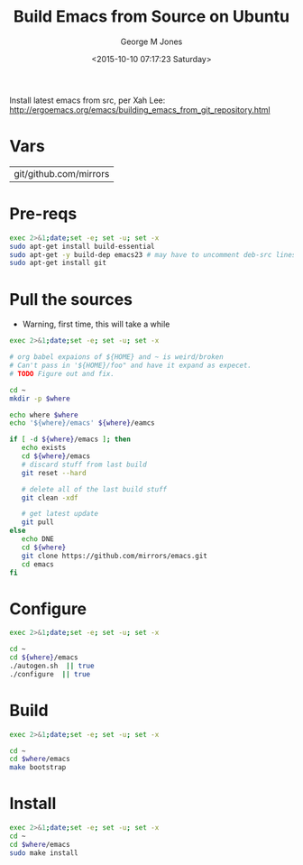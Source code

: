 #+TITLE: Build Emacs from Source on Ubuntu
#+DATE: <2015-10-10 07:17:23 Saturday>
#+AUTHOR: George M Jones
#+EMAIL: gmj@pobox.com

Install latest emacs from src, per Xah Lee:
http://ergoemacs.org/emacs/building_emacs_from_git_repository.html 

* Vars

#+name: WHERE
| git/github.com/mirrors |

* Pre-reqs
  #+begin_src sh  :results output :exports code :dir /sudo::
  exec 2>&1;date;set -e; set -u; set -x
  sudo apt-get install build-essential  
  sudo apt-get -y build-dep emacs23 # may have to uncomment deb-src lines in /etc/apt/sources.listsudo apt-get -y build-dep emacs23 # may have to uncomment deb-src lines in /etc/apt/sources.list
  sudo apt-get install git
  #+end_src

* Pull the sources
  - Warning, first time, this will take a while

  #+begin_src sh  :results output :exports code :var where=WHERE
  exec 2>&1;date;set -e; set -u; set -x

  # org babel expaions of ${HOME} and ~ is weird/broken
  # Can't pass in '${HOME}/foo" and have it expand as expecet.
  # TODO Figure out and fix.

  cd ~
  mkdir -p $where

  echo where $where
  echo '${where}/emacs' ${where}/eamcs

  if [ -d ${where}/emacs ]; then
     echo exists
     cd ${where}/emacs
     # discard stuff from last build
     git reset --hard

     # delete all of the last build stuff
     git clean -xdf

     # get latest update
     git pull
  else
     echo DNE
     cd ${where}
     git clone https://github.com/mirrors/emacs.git
     cd emacs
  fi
  
  #+end_src

* Configure

  #+begin_src sh  :results output :exports code :var where=WHERE
  exec 2>&1;date;set -e; set -u; set -x

  cd ~
  cd ${where}/emacs
  ./autogen.sh  || true
  ./configure  || true
  #+end_src

* Build
  #+begin_src sh  :results output :exports code :var where=WHERE
  exec 2>&1;date;set -e; set -u; set -x

  cd ~
  cd $where/emacs
  make bootstrap  
  #+end_src

* Install
  #+begin_src sh  :results output :exports code  :var where=WHERE
  exec 2>&1;date;set -e; set -u; set -x
  cd ~
  cd $where/emacs
  sudo make install  
  #+end_src

# # prepend emacs path to environment variable PATH
# PATH=$HOME/git/emacs/src:$PATH
# # make sure the dir is correct
# at bottom of your ~/.bashrc.

